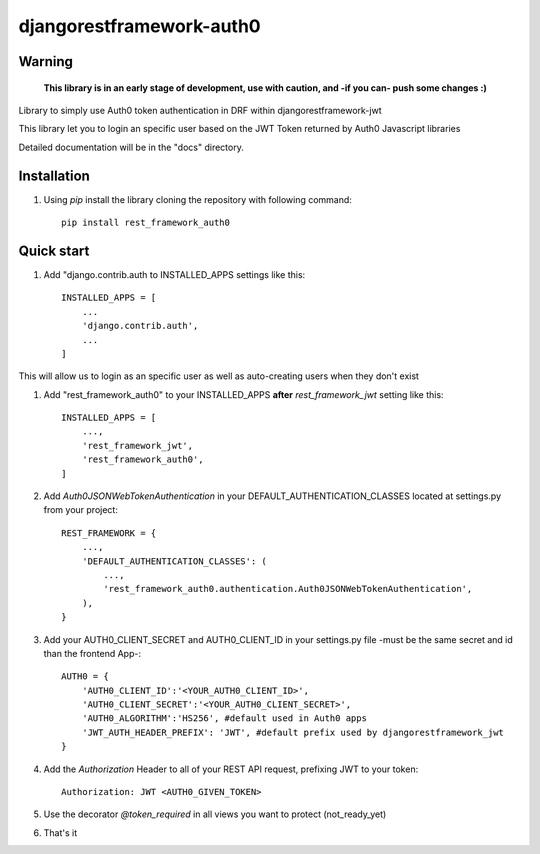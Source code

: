 =====
djangorestframework-auth0
=====

Warning
-------

    **This library is in an early stage of development, use with caution, and -if you can- push some changes :)**


Library to simply use Auth0 token authentication in DRF within djangorestframework-jwt

This library let you to login an specific user based on the JWT Token returned by Auth0 Javascript libraries


Detailed documentation will be in the "docs" directory.

Installation
-----------

1. Using `pip` install the library cloning the repository with following command::

    pip install rest_framework_auth0

Quick start
-----------

1. Add "django.contrib.auth to INSTALLED_APPS settings like this::

    INSTALLED_APPS = [
        ...
        'django.contrib.auth',
        ...
    ]

This will allow us to login as an specific user as well as auto-creating users when they don't exist

1. Add "rest_framework_auth0" to your INSTALLED_APPS **after** `rest_framework_jwt` setting like this::

    INSTALLED_APPS = [
        ...,
        'rest_framework_jwt',
        'rest_framework_auth0',
    ]

2. Add `Auth0JSONWebTokenAuthentication` in your DEFAULT_AUTHENTICATION_CLASSES located at settings.py from your project::

    REST_FRAMEWORK = {
        ...,
        'DEFAULT_AUTHENTICATION_CLASSES': (
            ...,
            'rest_framework_auth0.authentication.Auth0JSONWebTokenAuthentication',
        ),
    }

3. Add your AUTH0_CLIENT_SECRET and AUTH0_CLIENT_ID in your settings.py file -must be the same secret and id than the frontend App-::

    AUTH0 = {
        'AUTH0_CLIENT_ID':'<YOUR_AUTH0_CLIENT_ID>',
        'AUTH0_CLIENT_SECRET':'<YOUR_AUTH0_CLIENT_SECRET>',
        'AUTH0_ALGORITHM':'HS256', #default used in Auth0 apps
        'JWT_AUTH_HEADER_PREFIX': 'JWT', #default prefix used by djangorestframework_jwt
    }

4. Add the `Authorization` Header to all of your REST API request, prefixing JWT to your token::

    Authorization: JWT <AUTH0_GIVEN_TOKEN>

5. Use the decorator `@token_required` in all views you want to protect (not_ready_yet)

6. That's it
